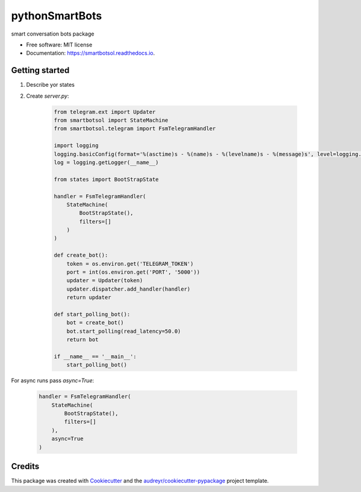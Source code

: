===============
pythonSmartBots
===============


.. image:: https://img.shields.io/pypi/v/smartbotsol.svg
        :target: https://pypi.python.org/pypi/smartbotsol

.. image:: https://img.shields.io/travis/dqunbp/smartbotsol.svg
        :target: https://travis-ci.org/dqunbp/smartbotsol

.. image:: https://readthedocs.org/projects/smartbotsol/badge/?version=latest
        :target: https://smartbotsol.readthedocs.io/en/latest/?badge=latest
        :alt: Documentation Status

.. image:: https://pyup.io/repos/github/dqunbp/smartbotsol/shield.svg
     :target: https://pyup.io/repos/github/dqunbp/smartbotsol/
     :alt: Updates


smart conversation bots package


* Free software: MIT license
* Documentation: https://smartbotsol.readthedocs.io.


Getting started
----------------
1. Describe yor states
2. Create `server.py`:

    .. code-block:: python

        from telegram.ext import Updater
        from smartbotsol import StateMachine
        from smartbotsol.telegram import FsmTelegramHandler

        import logging
        logging.basicConfig(format='%(asctime)s - %(name)s - %(levelname)s - %(message)s', level=logging.DEBUG)
        log = logging.getLogger(__name__)

        from states import BootStrapState

        handler = FsmTelegramHandler(
            StateMachine(
                BootStrapState(),
                filters=[]
            )
        )

        def create_bot():
            token = os.environ.get('TELEGRAM_TOKEN')
            port = int(os.environ.get('PORT', '5000'))
            updater = Updater(token)
            updater.dispatcher.add_handler(handler)            
            return updater

        def start_polling_bot():
            bot = create_bot()
            bot.start_polling(read_latency=50.0)
            return bot

        if __name__ == '__main__':
            start_polling_bot()

For async runs pass `async=True`: 

    .. code-block:: python

        handler = FsmTelegramHandler(
            StateMachine(
                BootStrapState(),
                filters=[]
            ),
            async=True
        )

Credits
---------

This package was created with Cookiecutter_ and the `audreyr/cookiecutter-pypackage`_ project template.

.. _Cookiecutter: https://github.com/audreyr/cookiecutter
.. _`audreyr/cookiecutter-pypackage`: https://github.com/audreyr/cookiecutter-pypackage

